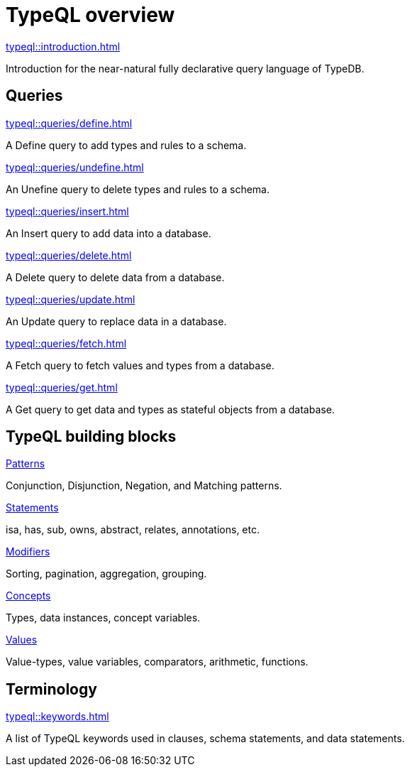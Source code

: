 = TypeQL overview
:keywords: typeql, overview
:pageTitle: TypeQL overview
:summary: A birds-eye view of TypeQL documentation.

[cols-1]
--
.xref:typeql::introduction.adoc[]
[.clickable]
****
Introduction for the near-natural fully declarative query language of TypeDB.
****
--

== Queries

[cols-2]
--
.xref:typeql::queries/define.adoc[]
[.clickable]
****
A Define query to add types and rules to a schema.
****

.xref:typeql::queries/undefine.adoc[]
[.clickable]
****
An Unefine query to delete types and rules to a schema.
****

.xref:typeql::queries/insert.adoc[]
[.clickable]
****
An Insert query to add data into a database.
****

.xref:typeql::queries/delete.adoc[]
[.clickable]
****
A Delete query to delete data from a database.
****

.xref:typeql::queries/update.adoc[]
[.clickable]
****
An Update query to replace data in a database.
****

.xref:typeql::queries/fetch.adoc[]
[.clickable]
****
A Fetch query to fetch values and types from a database.
****

.xref:typeql::queries/get.adoc[]
[.clickable]
****
A Get query to get data and types as stateful objects from a database.
****
--

== TypeQL building blocks

[cols-2]
--
.xref:typeql::patterns/overview.adoc[Patterns]
[.clickable]
****
Conjunction, Disjunction, Negation, and Matching patterns.
****

.xref:typeql::statements/overview.adoc[Statements]
[.clickable]
****
isa, has, sub, owns, abstract, relates, annotations, etc.
****

.xref:typeql::modifiers/overview.adoc[Modifiers]
[.clickable]
****
Sorting, pagination, aggregation, grouping.
****

.xref:typeql::concepts/overview.adoc[Concepts]
[.clickable]
****
Types, data instances, concept variables.
****

.xref:typeql::values/overview.adoc[Values]
[.clickable]
****
Value-types, value variables, comparators, arithmetic, functions.
****
--

== Terminology

[cols-1]
--
.xref:typeql::keywords.adoc[]
[.clickable]
****
A list of TypeQL keywords used in clauses, schema statements, and data statements.
****
--
